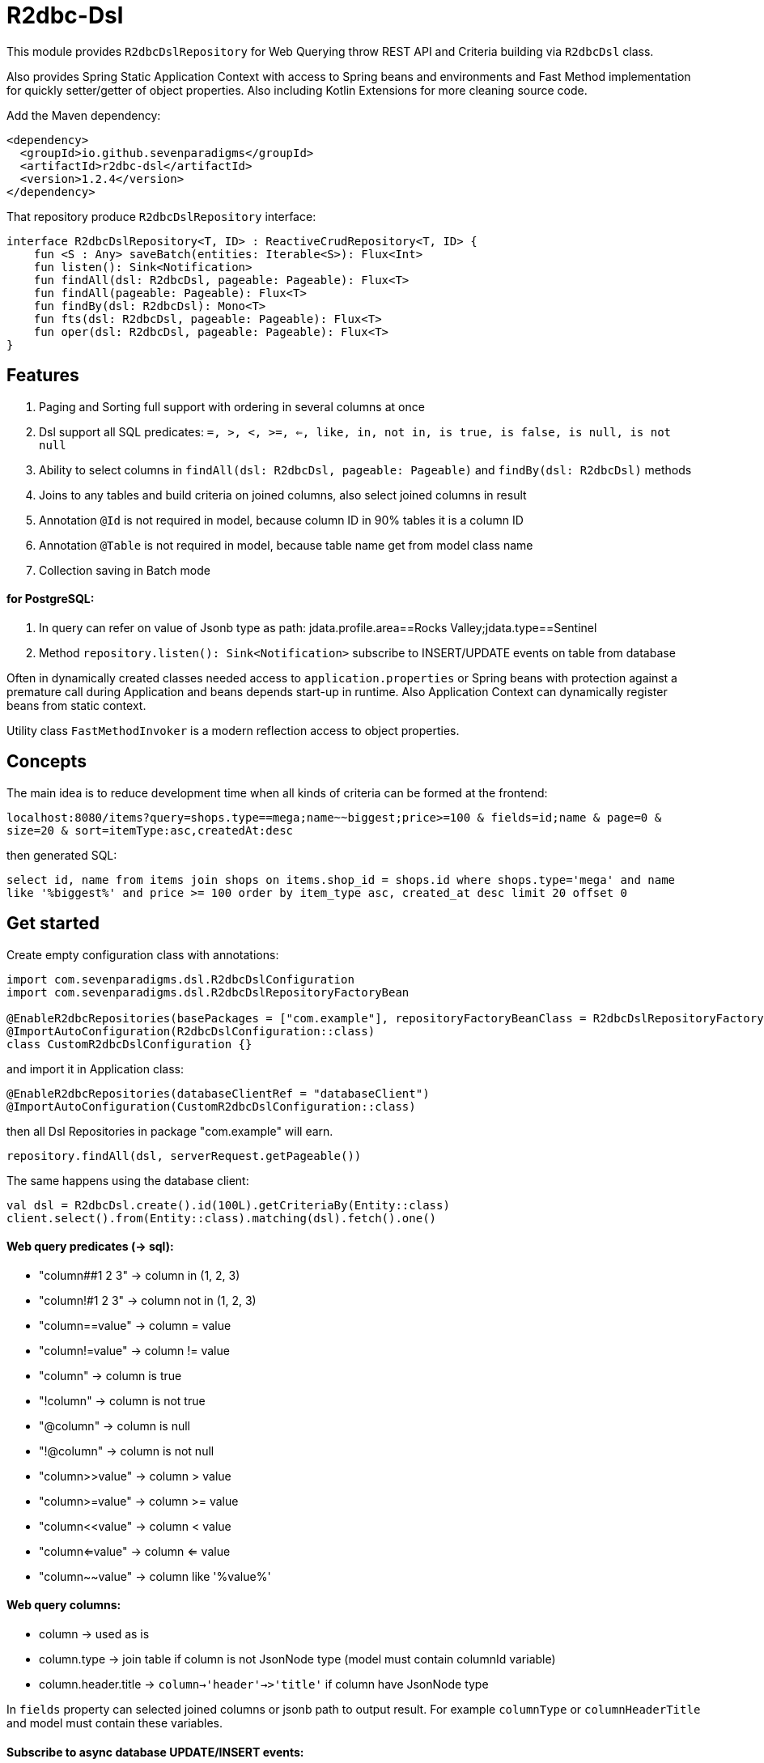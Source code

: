 # R2dbc-Dsl

This module provides `R2dbcDslRepository` for Web Querying throw REST API and Criteria building via `R2dbcDsl` class.

Also provides Spring Static Application Context with access to Spring beans and environments
and Fast Method implementation for quickly setter/getter of object properties. Also including
Kotlin Extensions for more cleaning source code.

Add the Maven dependency:

[source,xml]
----
<dependency>
  <groupId>io.github.sevenparadigms</groupId>
  <artifactId>r2dbc-dsl</artifactId>
  <version>1.2.4</version>
</dependency>
----

That repository produce `R2dbcDslRepository` interface:
[source,kotlin]
----
interface R2dbcDslRepository<T, ID> : ReactiveCrudRepository<T, ID> {
    fun <S : Any> saveBatch(entities: Iterable<S>): Flux<Int>
    fun listen(): Sink<Notification>
    fun findAll(dsl: R2dbcDsl, pageable: Pageable): Flux<T>
    fun findAll(pageable: Pageable): Flux<T>
    fun findBy(dsl: R2dbcDsl): Mono<T>
    fun fts(dsl: R2dbcDsl, pageable: Pageable): Flux<T>
    fun oper(dsl: R2dbcDsl, pageable: Pageable): Flux<T>
}
----

## Features

1. Paging and Sorting full support with ordering in several columns at once

2. Dsl support all SQL predicates: `=, >, <, >=, <=, like, in, not in, is true, is false, is null, is not null`

3. Ability to select columns in `findAll(dsl: R2dbcDsl, pageable: Pageable)` and `findBy(dsl: R2dbcDsl)` methods

4. Joins to any tables and build criteria on joined columns, also select joined columns in result

5. Annotation `@Id` is not required in model, because column ID in 90% tables it is a column ID

6. Annotation `@Table` is not required in model, because table name get from model class name

7. Collection saving in Batch mode

#### for PostgreSQL:

8. In query can refer on value of Jsonb type as path: jdata.profile.area==Rocks Valley;jdata.type==Sentinel

9. Method `repository.listen(): Sink<Notification>` subscribe to INSERT/UPDATE events on table from database

Often in dynamically created classes needed access to `application.properties` or Spring beans
with protection against a premature call during Application and beans depends start-up in runtime.
Also Application Context can dynamically register beans from static context.

Utility class `FastMethodInvoker` is a modern reflection access to object properties.

## Concepts

The main idea is to reduce development time when all kinds of criteria can be formed at the frontend:

`localhost:8080/items?query=shops.type==mega;name~~biggest;price>=100 & fields=id;name & page=0 & size=20 & sort=itemType:asc,createdAt:desc`

then generated SQL:

`select id, name from items join shops on items.shop_id = shops.id where shops.type='mega' and name like '%biggest%' and price >= 100 order by item_type asc, created_at desc limit 20 offset 0`

## Get started

Create empty configuration class with annotations:

[source,kotlin]
----
import com.sevenparadigms.dsl.R2dbcDslConfiguration
import com.sevenparadigms.dsl.R2dbcDslRepositoryFactoryBean

@EnableR2dbcRepositories(basePackages = ["com.example"], repositoryFactoryBeanClass = R2dbcDslRepositoryFactoryBean::class, databaseClientRef = "databaseClient")
@ImportAutoConfiguration(R2dbcDslConfiguration::class)
class CustomR2dbcDslConfiguration {}
----

and import it in Application class:
[source,kotlin]
----
@EnableR2dbcRepositories(databaseClientRef = "databaseClient")
@ImportAutoConfiguration(CustomR2dbcDslConfiguration::class)
----
then all Dsl Repositories in package "com.example" will earn.
[source,kotlin]
----
repository.findAll(dsl, serverRequest.getPageable())
----

The same happens using the database client:
[source,kotlin]
----
val dsl = R2dbcDsl.create().id(100L).getCriteriaBy(Entity::class)
client.select().from(Entity::class).matching(dsl).fetch().one()
----

#### Web query predicates (-> sql):

* "column##1 2 3" -> column in (1, 2, 3)
* "column!#1 2 3" -> column not in (1, 2, 3)
* "column==value" -> column = value
* "column!=value" -> column != value
* "column" -> column is true
* "!column" -> column is not true
* "@column" -> column is null
* "!@column" -> column is not null
* "column>>value" -> column > value
* "column>=value" -> column >= value
* "column<<value" -> column < value
* "column<=value" -> column <= value
* "column~~value" -> column like '%value%'

#### Web query columns:

* column -> used as is
* column.type -> join table if column is not JsonNode type (model must contain columnId variable)
* column.header.title -> `column->'header'->>'title'` if column have JsonNode type

In `fields` property can selected joined columns or jsonb path to output result.
For example `columnType` or `columnHeaderTitle` and model must contain these variables.

#### Subscribe to async database UPDATE/INSERT events:

Before create universal notifier function:
[source,postgresql]
----
create function notify_sender() returns trigger
    language plpgsql
as
$$
BEGIN
    PERFORM pg_notify(
                    TG_TABLE_NAME,
                    json_build_object(
                            'operation', TG_OP,
                            'record', row_to_json(NEW)
                        )::text
                );
    RETURN NULL;
END;
$$;
----
And set to tables notifier by trigger:
[source,postgresql]
----
create trigger table_notify
    after insert or update
    on table
    for each row
execute procedure notify_sender();
----
In the next version, it will create a trigger on first access is required with Reactive FlyWay features.

== Example

* https://github.com/SevenParadigms/r2dbc-dsl-ecommerce/[R2dbc Dsl Example as E-Commerce starting project] contains project that explain specific features.

== Road map

* https://github.com/SevenParadigms/r2dbc-dsl/wiki[Painted on Wiki]
